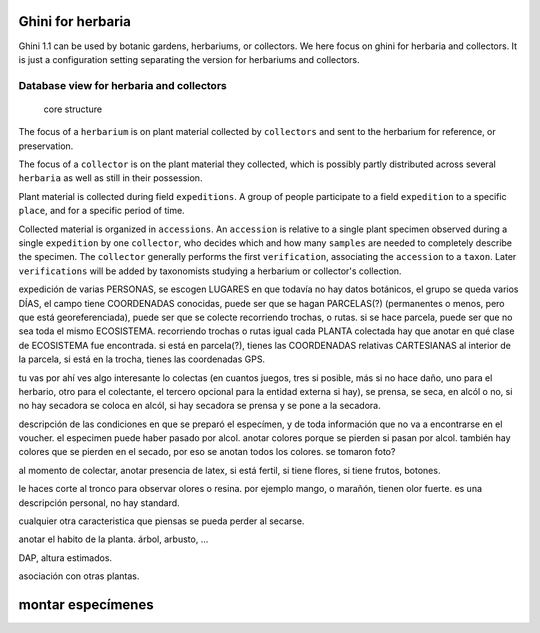 Ghini for herbaria
===========================

Ghini 1.1 can be used by botanic gardens, herbariums, or collectors. We here
focus on ghini for herbaria and collectors.  It is just a configuration
setting separating the version for herbariums and collectors.

Database view for herbaria and collectors
----------------------------------------------

.. figure:: images/schemas/ghini-herbarium-11.svg

            core structure

The focus of a ``herbarium`` is on plant material collected by
``collectors`` and sent to the herbarium for reference, or preservation.

The focus of a ``collector`` is on the plant material they collected, which
is possibly partly distributed across several ``herbaria`` as well as still
in their possession.

Plant material is collected during field ``expeditions``. A group of people
participate to a field ``expedition`` to a specific ``place``, and for a
specific period of time.

Collected material is organized in ``accessions``. An ``accession`` is
relative to a single plant specimen observed during a single ``expedition``
by one ``collector``, who decides which and how many ``samples`` are needed
to completely describe the specimen. The ``collector`` generally performs
the first ``verification``, associating the ``accession`` to a ``taxon``.
Later ``verifications`` will be added by taxonomists studying a herbarium or
collector's collection.

expedición de varias PERSONAS, se escogen LUGARES en que todavía no hay
datos botánicos, el grupo se queda varios DÍAS, el campo tiene COORDENADAS
conocidas, puede ser que se hagan PARCELAS(?) (permanentes o menos, pero que
está georeferenciada), puede ser que se colecte recorriendo trochas, o
rutas. si se hace parcela, puede ser que no sea toda el mismo
ECOSISTEMA. recorriendo trochas o rutas igual cada PLANTA colectada hay que
anotar en qué clase de ECOSISTEMA fue encontrada. si está en parcela(?), tienes
las COORDENADAS relativas CARTESIANAS al interior de la parcela, si está en
la trocha, tienes las coordenadas GPS.

tu vas por ahí ves algo interesante lo colectas (en cuantos juegos, tres si
posible, más si no hace daño, uno para el herbario, otro para el colectante,
el tercero opcional para la entidad externa si hay), se prensa, se seca, en
alcól o no, si no hay secadora se coloca en alcól, si hay secadora se prensa
y se pone a la secadora.

descripción de las condiciones en que se preparó el especímen, y de toda
información que no va a encontrarse en el voucher. el especimen puede haber
pasado por alcol. anotar colores porque se pierden si pasan por
alcol. también hay colores que se pierden en el secado, por eso se anotan
todos los colores. se tomaron foto? 

al momento de colectar, anotar presencia de latex, si está fertil, si tiene
flores, si tiene frutos, botones.

le haces corte al tronco para observar olores o resina. por ejemplo mango, o
marañón, tienen olor fuerte. es una descripción personal, no hay standard.

cualquier otra caracteristica que piensas se pueda perder al secarse.

anotar el habito de la planta. árbol, arbusto, ...

DAP, altura estimados.

asociación con otras plantas.

montar especímenes
=======================

